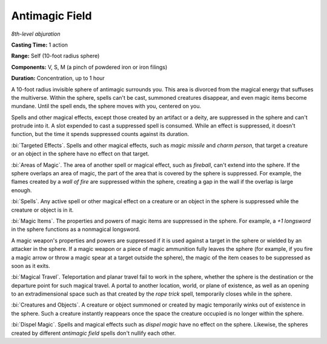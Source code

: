 .. _`Antimagic Field`:

Antimagic Field
---------------

*8th-level abjuration*

**Casting Time:** 1 action

**Range:** Self (10-foot radius sphere)

**Components:** V, S, M (a pinch of powdered iron or iron filings)

**Duration:** Concentration, up to 1 hour

A 10-foot radius invisible sphere of antimagic surrounds you. This area
is divorced from the magical energy that suffuses the multiverse. Within
the sphere, spells can't be cast, summoned creatures disappear, and even
magic items become mundane. Until the spell ends, the sphere moves with
you, centered on you.

Spells and other magical effects, except those created by an artifact or
a deity, are suppressed in the sphere and can't protrude into it. A slot
expended to cast a suppressed spell is consumed. While an effect is
suppressed, it doesn't function, but the time it spends suppressed
counts against its duration.

:bi:`Targeted Effects`. Spells and other magical effects, such as *magic
missile* and *charm person*, that target a creature or an object in the
sphere have no effect on that target.

:bi:`Areas of Magic`. The area of another spell or magical effect, such
as *fireball*, can't extend into the sphere. If the sphere overlaps an
area of magic, the part of the area that is covered by the sphere is
suppressed. For example, the flames created by a *wall of fire* are
suppressed within the sphere, creating a gap in the wall if the overlap
is large enough.

:bi:`Spells`. Any active spell or other magical effect on a creature or
an object in the sphere is suppressed while the creature or object is in
it.

:bi:`Magic Items`. The properties and powers of magic items are
suppressed in the sphere. For example, a *+1 longsword* in the sphere
functions as a nonmagical longsword.

A magic weapon's properties and powers are suppressed if it is used
against a target in the sphere or wielded by an attacker in the sphere.
If a magic weapon or a piece of magic ammunition fully leaves the sphere
(for example, if you fire a magic arrow or throw a magic spear at a
target outside the sphere), the magic of the item ceases to be
suppressed as soon as it exits.

:bi:`Magical Travel`. Teleportation and planar travel fail to work in
the sphere, whether the sphere is the destination or the departure point
for such magical travel. A portal to another location, world, or plane
of existence, as well as an opening to an extradimensional space such as
that created by the *rope trick* spell, temporarily closes while in the
sphere.

:bi:`Creatures and Objects`. A creature or object summoned or created by
magic temporarily winks out of existence in the sphere. Such a creature
instantly reappears once the space the creature occupied is no longer
within the sphere.

:bi:`Dispel Magic`. Spells and magical effects such as *dispel magic*
have no effect on the sphere. Likewise, the spheres created by different
*antimagic field* spells don't nullify each other.

